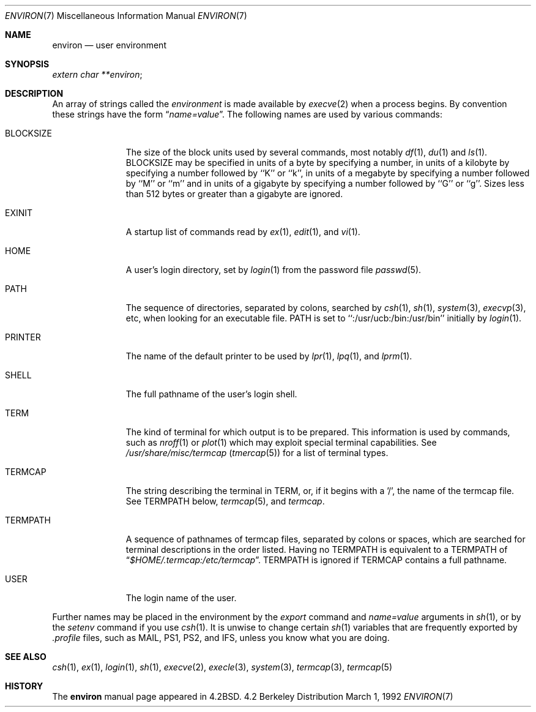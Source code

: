 .\" Copyright (c) 1983, 1990 The Regents of the University of California.
.\" All rights reserved.
.\"
.\" Redistribution and use in source and binary forms, with or without
.\" modification, are permitted provided that the following conditions
.\" are met:
.\" 1. Redistributions of source code must retain the above copyright
.\"    notice, this list of conditions and the following disclaimer.
.\" 2. Redistributions in binary form must reproduce the above copyright
.\"    notice, this list of conditions and the following disclaimer in the
.\"    documentation and/or other materials provided with the distribution.
.\" 3. All advertising materials mentioning features or use of this software
.\"    must display the following acknowledgement:
.\"	This product includes software developed by the University of
.\"	California, Berkeley and its contributors.
.\" 4. Neither the name of the University nor the names of its contributors
.\"    may be used to endorse or promote products derived from this software
.\"    without specific prior written permission.
.\"
.\" THIS SOFTWARE IS PROVIDED BY THE REGENTS AND CONTRIBUTORS ``AS IS'' AND
.\" ANY EXPRESS OR IMPLIED WARRANTIES, INCLUDING, BUT NOT LIMITED TO, THE
.\" IMPLIED WARRANTIES OF MERCHANTABILITY AND FITNESS FOR A PARTICULAR PURPOSE
.\" ARE DISCLAIMED.  IN NO EVENT SHALL THE REGENTS OR CONTRIBUTORS BE LIABLE
.\" FOR ANY DIRECT, INDIRECT, INCIDENTAL, SPECIAL, EXEMPLARY, OR CONSEQUENTIAL
.\" DAMAGES (INCLUDING, BUT NOT LIMITED TO, PROCUREMENT OF SUBSTITUTE GOODS
.\" OR SERVICES; LOSS OF USE, DATA, OR PROFITS; OR BUSINESS INTERRUPTION)
.\" HOWEVER CAUSED AND ON ANY THEORY OF LIABILITY, WHETHER IN CONTRACT, STRICT
.\" LIABILITY, OR TORT (INCLUDING NEGLIGENCE OR OTHERWISE) ARISING IN ANY WAY
.\" OUT OF THE USE OF THIS SOFTWARE, EVEN IF ADVISED OF THE POSSIBILITY OF
.\" SUCH DAMAGE.
.\"
.\"	@(#)environ.7	6.7 (Berkeley) 3/1/92
.\"
.Dd March 1, 1992
.Dt ENVIRON 7
.Os BSD 4.2
.Sh NAME
.Nm environ
.Nd user environment
.Sh SYNOPSIS
.Ar extern char **environ ;
.Sh DESCRIPTION
An array of strings called the
.Ar environment
is made available by
.Xr execve  2
when a process begins.  By convention these strings have the form
.Dq Ar name=value .
The following names are used by various commands:
.Bl -tag -width BLOCKSIZE
.It Ev BLOCKSIZE
The size of the block units used by several commands, most notably
.Xr df 1 ,
.Xr du 1
and
.Xr ls 1 .
BLOCKSIZE may be specified in units of a byte by specifying a number, 
in units of a kilobyte by specifying a number followed by ``K'' or
``k'', in units of a megabyte by specifying a number followed by ``M''
or ``m'' and in units of a gigabyte by specifying a number followed
by ``G'' or ``g''.
Sizes less than 512 bytes or greater than a gigabyte are ignored.
.It Ev EXINIT
A startup list of commands read by
.Xr ex  1  ,
.Xr edit  1 ,
and
.Xr vi  1  .
.It Ev HOME
A user's login directory, set by
.Xr login  1
from the password file
.Xr passwd  5  .
.It Ev PATH
The sequence of directories, separated by colons, searched by
.Xr csh  1  ,
.Xr sh  1 ,
.Xr system  3  ,
.Xr execvp  3 ,
etc, when looking for an executable file.
PATH is set to ``:/usr/ucb:/bin:/usr/bin'' initially by
.Xr login  1  .
.It Ev PRINTER
The name of the default printer to be used by
.Xr lpr  1  ,
.Xr lpq  1 ,
and
.Xr lprm  1  .
.It Ev SHELL
The full pathname of the user's login shell.
.It Ev TERM
The kind of terminal for which output is to be prepared.
This information is used by commands, such as
.Xr nroff  1
or
.Xr plot 1
which may exploit special terminal capabilities.  See
.Pa /usr/share/misc/termcap
.Pq Xr tmercap 5
for a list of terminal types.
.It Ev TERMCAP
The string describing the terminal in TERM, or, if
it begins with a '/', the name of the termcap file.
See
.Ev TERMPATH
below,
.Xr termcap  5  ,
and
.Xr termcap  .
.It Ev TERMPATH
A sequence of pathnames of termcap files, separated by colons or spaces,
which are searched for terminal descriptions in the order listed.  Having
no
.Ev TERMPATH
is equivalent to a
.Ev TERMPATH
of
.Dq Pa $HOME/.termcap:/etc/termcap .
.Ev TERMPATH
is ignored if
.Ev TERMCAP
contains a full pathname.
.It Ev USER
The login name of the user.
.El
.Pp
Further names may be placed in the environment by the
.Xr export
command and
.Ar name=value
arguments in
.Xr sh  1  ,
or by the
.Xr setenv
command if you use
.Xr csh  1  .
It is unwise to change certain
.Xr sh  1
variables that are frequently exported by
.Pa .profile
files, such as
.Ev MAIL ,
.Ev PS1 ,
.Ev PS2 ,
and
.Ev IFS ,
unless you know what you are doing.
.Sh SEE ALSO
.Xr csh 1 ,
.Xr ex 1 ,
.Xr login 1 ,
.Xr sh 1 ,
.Xr execve 2 ,
.Xr execle 3 ,
.Xr system 3 ,
.Xr termcap 3 ,
.Xr termcap 5
.Sh HISTORY
The
.Nm environ
manual page appeared in
.Bx 4.2 .
